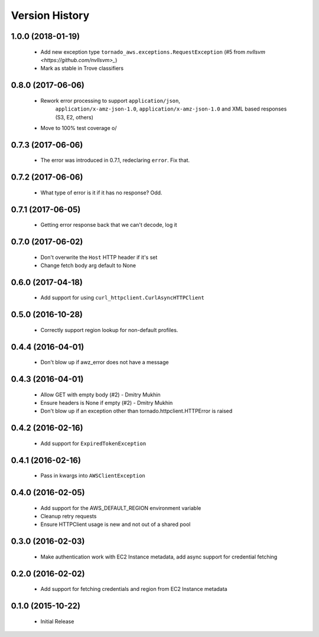 .. :changelog:

Version History
===============

1.0.0 (2018-01-19)
------------------
 - Add new exception type ``tornado_aws.exceptions.RequestException`` (#5 from `nvllsvm <https://github.com/nvllsvm>_`)
 - Mark as stable in Trove classifiers

0.8.0 (2017-06-06)
------------------
 - Rework error processing to support ``application/json``,
    ``application/x-amz-json-1.0``, ``application/x-amz-json-1.0`` and
    XML based responses (S3, E2, others)
 - Move to 100% test coverage \o/

0.7.3 (2017-06-06)
------------------
 - The error was introduced in 0.7.1, redeclaring ``error``. Fix that.

0.7.2 (2017-06-06)
------------------
 - What type of error is it if it has no response? Odd.

0.7.1 (2017-06-05)
------------------
 - Getting error response back that we can't decode, log it

0.7.0 (2017-06-02)
------------------
 - Don't overwrite the ``Host`` HTTP header if it's set
 - Change fetch body arg default to None

0.6.0 (2017-04-18)
------------------
 - Add support for using ``curl_httpclient.CurlAsyncHTTPClient``

0.5.0 (2016-10-28)
------------------
 - Correctly support region lookup for non-default profiles.

0.4.4 (2016-04-01)
------------------
 - Don't blow up if awz_error does not have a message

0.4.3 (2016-04-01)
------------------
 - Allow GET with empty body (#2) - Dmitry Mukhin
 - Ensure headers is None if empty (#2) - Dmitry Mukhin
 - Don't blow up if an exception other than tornado.httpclient.HTTPError is raised

0.4.2 (2016-02-16)
------------------
 - Add support for ``ExpiredTokenException``

0.4.1 (2016-02-16)
------------------
 - Pass in kwargs into ``AWSClientException``

0.4.0 (2016-02-05)
------------------
 - Add support for the AWS_DEFAULT_REGION environment variable
 - Cleanup retry requests
 - Ensure HTTPClient usage is new and not out of a shared pool

0.3.0 (2016-02-03)
------------------
 - Make authentication work with EC2 Instance metadata, add async support for credential fetching

0.2.0 (2016-02-02)
------------------
 - Add support for fetching credentials and region from EC2 Instance metadata

0.1.0 (2015-10-22)
------------------
 - Initial Release
